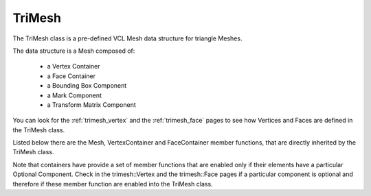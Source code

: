 .. _trimesh:

=======
TriMesh
=======

The TriMesh class is a pre-defined VCL Mesh data structure for triangle Meshes.

The data structure is a Mesh composed of:

   * a Vertex Container
   * a Face Container
   * a Bounding Box Component
   * a Mark Component
   * a Transform Matrix Component

You can look for the :ref:`trimesh_vertex` and the :ref:`trimesh_face` pages to see how Vertices
and Faces are defined in the TriMesh class.

Listed below there are the Mesh, VertexContainer and FaceContainer member functions,
that are directly inherited by the TriMesh class.

Note that containers have provide a set of member functions that are enabled only if their elements
have a particular Optional Component. Check in the trimesh::Vertex and the trimesh::Face pages if a
particular component is optional and therefore if these member function are enabled into the TriMesh class.

.. doxygenclass:: vcl::Mesh
   :members:

.. doxygenclass:: vcl::mesh::VertexContainer
   :members:

.. doxygenclass:: vcl::mesh::FaceContainer
   :members:
